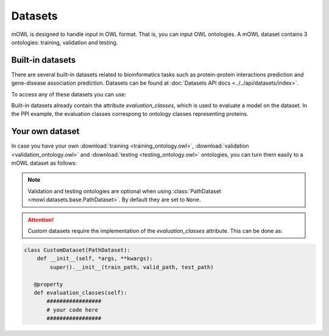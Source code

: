 Datasets
==========

.. testsetup::

   from org.semanticweb.owlapi.model import IRI
   from mowl.owlapi import OWLAPIAdapter
   manager = OWLAPIAdapter().owl_manager
   train_ont = manager.createOntology()
   valid_ont = manager.createOntology()
   test_ont = manager.createOntology()

   manager.saveOntology(train_ont, IRI.create("file:" + os.path.abspath("training_ontology.owl")))
   manager.saveOntology(valid_ont, IRI.create("file:" + os.path.abspath("validation_ontology.owl")))
   manager.saveOntology(test_ont, IRI.create("file:" + os.path.abspath("testing_ontology.owl")))



mOWL is designed to handle input in OWL format. That is, you can input OWL ontologies. A mOWL dataset contains 3 ontologies: training, validation and testing.

Built-in datasets
-------------------

There are several built-in datasets related to bioinformatics tasks such as protein-protein interactions prediction and gene-disease association prediction. Datasets can be found at :doc:`Datasets API docs <../../api/datasets/index>`.

To access any of these datasets you can use:

.. testcode::

   from mowl.datasets.builtin import PPIYeastSlimDataset
   ds = PPIYeastSlimDataset()
   train_ontology = ds.ontology
   valid_ontology = ds.validation
   test_ontology = ds.testing

   evaluation_classes = ds.evaluation_classes

Built-in datasets already contain the attribute `evaluation_classes`, which is used to evaluate a model on the dataset. In the PPI example, the evaluation classes correspong to ontology classes representing proteins.


   
Your own dataset
--------------------------

In case you have your own :download:`training <training_ontology.owl>`, :download:`validation <validation_ontology.owl>` and :download:`testing <testing_ontology.owl>` ontologies, you can turn them easily to a mOWL dataset as follows:

.. testcode::

   from mowl.datasets.base import PathDataset
   ds = PathDataset("training_ontology.owl", 
                    validation_path="validation_ontology.owl",
		    testing_path="testing_ontology.owl")

   training_axioms = ds.ontology.getAxioms()
   validation_axiom = ds.validation.getAxioms()
   testing_axioms = ds.testing.getAxioms()

.. note::
   Validation and testing ontologies are optional when using :class:`PathDataset <mowl.datasets.base.PathDataset>`. By default they are set to ``None``.
   
.. attention::

   Custom datasets require the implementation of the `evaluation_classes` attribute. This can be done as:

.. code:: python

   class CustomDataset(PathDataset):
       def __init__(self, *args, **kwargs):
           super().__init__(train_path, valid_path, test_path)

      @property
      def evaluation_classes(self):
          #################
	  # your code here
	  #################
          
